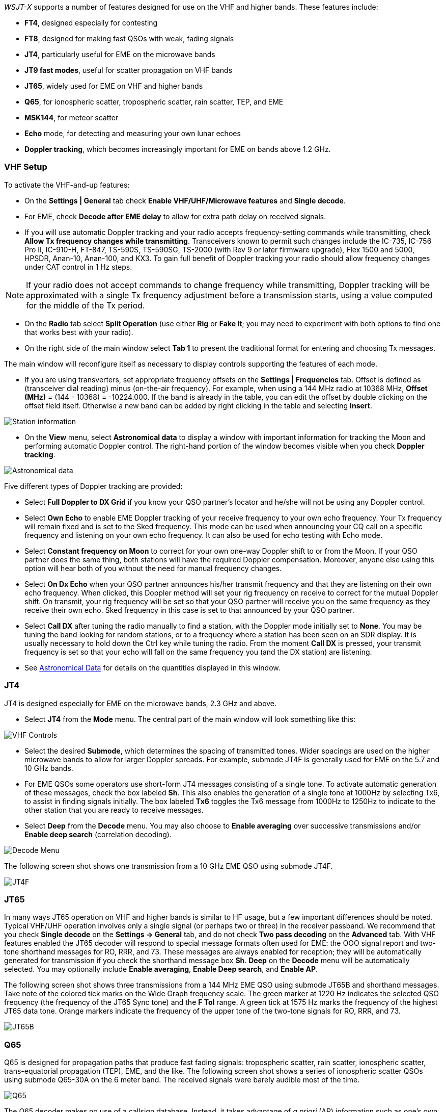 _WSJT-X_ supports a number of features designed for use on the VHF and
higher bands.  These features include:

- *FT4*, designed especially for contesting

- *FT8*, designed for making fast QSOs with weak, fading signals

- *JT4*, particularly useful for EME on the microwave bands

- *JT9 fast modes*, useful for scatter propagation on VHF bands

- *JT65*, widely used for EME on VHF and higher bands

- *Q65*, for ionospheric scatter, tropospheric scatter, rain scatter, 
TEP, and EME

- *MSK144*, for meteor scatter

- *Echo* mode, for detecting and measuring your own lunar echoes

- *Doppler tracking*, which becomes increasingly important for EME
on bands above 1.2 GHz.

[[VHF_SETUP]]
=== VHF Setup

To activate the VHF-and-up features:

- On the *Settings | General* tab check *Enable VHF/UHF/Microwave
features* and *Single decode*.

- For EME, check *Decode after EME delay* to allow for extra path
delay on received signals.

- If you will use automatic Doppler tracking and your radio accepts
frequency-setting commands while transmitting, check *Allow Tx
frequency changes while transmitting*.  Transceivers known to permit
such changes include the IC-735, IC-756 Pro II, IC-910-H, FT-847,
TS-590S, TS-590SG, TS-2000 (with Rev 9 or later firmware upgrade),
Flex 1500 and 5000, HPSDR, Anan-10, Anan-100, and KX3.  To gain full
benefit of Doppler tracking your radio should allow frequency changes
under CAT control in 1 Hz steps.

NOTE: If your radio does not accept commands to change frequency
while transmitting, Doppler tracking will be approximated with a
single Tx frequency adjustment before a transmission starts, using a
value computed for the middle of the Tx period.

- On the *Radio* tab select *Split Operation* (use either *Rig* or
*Fake It*; you may need to experiment with both options to find one
that works best with your radio).

- On the right side of the main window select *Tab 1* to present the
traditional format for entering and choosing Tx messages.

The main window will reconfigure itself as necessary to display
controls supporting the features of each mode.

- If you are using transverters, set appropriate frequency offsets on
the *Settings | Frequencies* tab.  Offset is defined as (transceiver
dial reading) minus (on-the-air frequency).  For example, when using a
144 MHz radio at 10368 MHz, *Offset (MHz)* = (144 - 10368) =
-10224.000.  If the band is already in the table, you can edit the
offset by double clicking on the offset field itself.  Otherwise a new
band can be added by right clicking in the table and selecting
*Insert*.

image::Add_station_info.png[align="center",alt="Station information"]

- On the *View* menu, select *Astronomical data* to display a window
with important information for tracking the Moon and performing
automatic Doppler control.  The right-hand portion of the window
becomes visible when you check *Doppler tracking*.

image::Astronomical_data.png[align="center",alt="Astronomical data"]

Five different types of Doppler tracking are provided:

- Select *Full Doppler to DX Grid* if you know your QSO partner's locator
and he/she will not be using any Doppler control.

- Select *Own Echo* to enable EME Doppler tracking of your receive
frequency to your own echo frequency. Your Tx frequency will remain fixed
and is set to the Sked frequency.  This mode can be used when announcing 
your CQ call on a specific frequency and listening on your own echo
frequency.  It can also be used for echo testing with Echo mode.

- Select *Constant frequency on Moon* to correct for your own one-way
Doppler shift to or from the Moon.  If your QSO partner does the same
thing, both stations will have the required Doppler compensation.
Moreover, anyone else using this option will hear both of you
without the need for manual frequency changes.

- Select *On Dx Echo* when your QSO partner announces his/her transmit
frequency and that they are listening on their own echo
frequency. When clicked, this Doppler method will set your rig
frequency on receive to correct for the mutual Doppler shift. On
transmit, your rig frequency will be set so that your QSO partner will
receive you on the same frequency as they receive their own echo.
Sked frequency in this case is set to that announced by your QSO
partner.

- Select *Call DX* after tuning the radio manually to find a station,
with the Doppler mode initially set to *None*. You may be tuning the band
looking for random stations, or to a frequency where a station has been
seen on an SDR display.  It is usually necessary to hold down the Ctrl key
while tuning the radio. From the moment *Call DX* is pressed, your 
transmit frequency is set so that your echo will fall on the same 
frequency you (and the DX station) are listening. 

- See <<ASTRODATA,Astronomical Data>> for details on the quantities
displayed in this window.

=== JT4

JT4 is designed especially for EME on the microwave bands, 2.3 GHz and
above.

- Select *JT4* from the *Mode* menu.  The central part of the main
window will look something like this:

image::VHF_controls.png[align="center",alt="VHF Controls"]

- Select the desired *Submode*, which determines the spacing of
transmitted tones. Wider spacings are used on the higher microwave
bands to allow for larger Doppler spreads. For example, submode JT4F
is generally used for EME on the 5.7 and 10 GHz bands.

- For EME QSOs some operators use short-form JT4 messages consisting
of a single tone.  To activate automatic generation of these messages,
check the box labeled *Sh*. This also enables the generation of a
single tone at 1000Hz by selecting Tx6, to assist in finding signals
initially.  The box labeled *Tx6* toggles the Tx6 message from 1000Hz
to 1250Hz to indicate to the other station that you are ready to
receive messages.

- Select *Deep* from the *Decode* menu.  You may also choose to
*Enable averaging* over successive transmissions and/or *Enable deep
search* (correlation decoding).

image::decode-menu.png[align="center",alt="Decode Menu"]

The following screen shot shows one transmission from a 10 GHz EME
QSO using submode JT4F.

image::JT4F.png[align="center",alt="JT4F"]

[[VHF_JT65]]
=== JT65

In many ways JT65 operation on VHF and higher bands is similar to HF
usage, but a few important differences should be noted.  Typical
VHF/UHF operation involves only a single signal (or perhaps two or
three) in the receiver passband.  We recommend that you check *Single
decode* on the *Settings -> General* tab, and do not check *Two pass
decoding* on the *Advanced* tab.  With VHF features enabled the JT65
decoder will respond to special message formats often used for EME:
the OOO signal report and two-tone shorthand messages for RO, RRR, and
73.  These messages are always enabled for reception; they will be
automatically generated for transmission if you check the shorthand
message box *Sh*.  *Deep* on the *Decode* menu will be automatically
selected.  You may optionally include *Enable averaging*, *Enable Deep
search*, and *Enable AP*.

The following screen shot shows three transmissions from a 144 MHz EME
QSO using submode JT65B and shorthand messages.  Take note of the
colored tick marks on the Wide Graph frequency scale.  The green
marker at 1220 Hz indicates the selected QSO frequency (the frequency
of the JT65 Sync tone) and the *F Tol* range.  A green tick at 1575 Hz
marks the frequency of the highest JT65 data tone.  Orange markers
indicate the frequency of the upper tone of the two-tone signals for
RO, RRR, and 73.

image::JT65B.png[align="center",alt="JT65B"]

=== Q65

Q65 is designed for propagation paths that produce fast fading
signals: tropospheric scatter, rain scatter, ionospheric scatter,
trans-equatorial propagation (TEP), EME, and the like.  The following
screen shot shows a series of ionospheric scatter QSOs using submode
Q65-30A on the 6 meter band.  The received signals were barely audible
most of the time.

image::Q65_6m_ionoscatter.png[align="center",alt="Q65"]

The Q65 decoder makes no use of a callsign database.  Instead, it
takes advantage of _a priori_ (AP) information such as one's own
callsign and the message word `CQ`.  In normal usage, as a QSO
progresses the available AP information increases to include the
callsign of the station being worked and perhaps also his/her 4-digit
grid locator.  The decoder takes advantage of whatever AP information
is available.  

For Q65 EME QSOs, particularly on the micriowave bands, some operators
use short-form messages consisting of a single tone.  To activate
automatic generation of these messages, check the box labeled *Sh*.
This also enables the generation of a single tone at 1000Hz by
selecting Tx6, to assist in finding signals initially.  The box
labeled *Tx6* switches the Tx6 message from 1000Hz to 1250Hz to
indicate to the other station that you are ready to receive messages.

// TIP: G3WDG has prepared a more detailed tutorial on using {QRA64_EME}. 

=== MSK144

Meteor scatter QSOs can be made any time on the VHF bands at distances
up to about 2100 km (1300 miles).  Completing a QSO takes longer in
the evening than in the morning, longer at higher frequencies, and
longer at distances close to the upper limit.  But with patience, 100
W or more, and a single yagi it can usually be done.  The
following screen shot shows two 15-second reception intervals
containing MSK144 signals from three different stations.

image::MSK144.png[align="center",alt="MSK144"]

Unlike other _WSJT-X_ modes, the MSK144 decoder operates in real time
during the reception sequence.  Decoded messages will appear on your
screen almost as soon as you hear them.

To configure _WSJT-X_ for MSK144 operation:

- Select *MSK144* from the *Mode* menu.

- Select *Fast* from the *Decode* menu.

- Set the audio receiving frequency to *Rx 1500 Hz*.

- Set frequency tolerance to *F Tol 100*.

- Set the *T/R* sequence duration to 15 s.

- To match decoding depth to your computer's capability, click
*Monitor* (if it's not already green) to start a receiving sequence.
Observe the percentage figure displayed on the _Receiving_ label in
the Status Bar:

image::Rx_pct_MSK144.png[align="center",alt="MSK144 Percent CPU"]

- The displayed number (here 17%) indicates the fraction of available
time being used for execution of the MSK144 real-time decoder.  If
this number is well below 100%, you may increase the decoding depth
from *Fast* to *Normal* or *Deep*, and increase *F Tol* from 100 to
200 Hz.

NOTE: Most modern multi-core computers can easily handle the optimum
parameters *Deep* and *F Tol 200*.  Older and slower machines may not
be able to keep up at these settings; at the *Fast* and *Normal*
settings there will be a small loss in decoding capability (relative
to *Deep*) for the weakest pings.

- T/R sequences of 15 seconds or less requires selecting your
transmitted messages very quickly.  Check *Auto Seq* to have the
computer make the necessary decisions automatically, based on the
messages received.

- For operation at 144 MHz or above you may find it helpful to use
short-format *Sh* messages for Tx3, Tx4, and Tx5.  These messages are
20 ms long, compared with 72 ms for full-length MSK144 messages.
Their information content is a 12-bit hash of the two callsigns,
rather than the callsigns themselves, plus a 4-bit numerical report,
acknowledgment (RRR), or sign-off (73).  Only the intended recipient
can decode short-messages.  They will be displayed with the callsigns
enclosed in <> angle brackets, as in the following model QSO

 CQ K1ABC FN42
                    K1ABC W9XYZ EN37
 W9XYZ K1ABC +02
                    <K1ABC W9XYZ> R+03
 <W9XYZ K1ABC> RRR
                    <K1ABC W9XYZ> 73

+

NOTE: There is little or no advantage to using MSK144 *Sh*
messages at 50 or 70 MHz.  At these frequencies, most pings are long
enough to support standard messages -- which have the advantage of
being readable by anyone listening in.

=== Echo Mode

*Echo* mode allows you to make sensitive measurements of your own
lunar echoes even when they are too weak to be heard. Select *Echo*
from the *Mode* menu, aim your antenna at the moon, pick a clear
frequency, and toggle click *Tx Enable*. _WSJT-X_ will then cycle
through the following loop every 6 seconds:

1. Transmit a 1500 Hz fixed tone for 2.3 s
2. Wait about 0.2 s for start of the return echo
3. Record the received signal for 2.3 s
4. Analyze, average, and display the results
5. Repeat from step 1

To make a sequence of echo tests:

- Select *Echo* from the *Mode* menu.

- Check *Doppler tracking* and *Constant frequency on the Moon* on the
Astronomical Data window.

- Be sure that your rig control has been set up for _Split Operation_,
using either *Rig* or *Fake It* on the *Settings | Radio* tab.

- Click *Enable Tx* on the main window to start a sequence of 6-second
cycles.

- _WSJT-X_ calculates and compensates for Doppler shift automatically.
As shown in the screen shot below, when proper Doppler corrections
have been applied your return echo should always appear at the center
of the plot area on the Echo Graph window.

image::echo_144.png[align="center",alt="Echo 144 MHz"]

=== Tips for EME

Until the advent of Q65, digital EME has mostly been done using JT65A
on the 50 MHz band, JT65B on 144 and 432 MHz, and JT65C on 1296 MHz.
On higher microwave bands typical choices have been JT65C or one of
the wider QRA64 or JT4 submodes, depending on the expected amount of
Doppler spread.  We now recommend a suitable submodes of Q65 for EME
on all bands: for example, Q65-60A on 50 and 144 MHz, -60B on
432 MHz, -60C on 1296 MHz, and -60D on 10 GHz.

JT4, JT65, and Q65 offer *Message Averaging* -- the summation of
subsequent transmissions that convey the same message -- to enable
decodes at signal-to-noise ratios several dB below the threshold for
single transmissions.  JT4 and JT65 also allow *Deep Search* decoding,
in which the decoder hypothesizes messages containing known or
previously decoded callsigns and tests them for reliability using a
correlation algorithm.  JT65 and Q65 offer _a priori_ (AP)
decoding, which takes advantage of naturally accumulating information
during a QSO.

////
The following tutorial aims to familiarize you with
these program features, all of which are of special interest for EME
and other extreme weak-signal conditions.

As a starting point, configure _WSJT-X_ as follows:

.Settings | General:
- *My Call* =  W9XYZ

- Check these boxes: *Enable VHF/UHF/Microwave features*, *Single
decode*, *Decode after EME delay*

.Settings | Advanced:

- *Random erasure patterns* = 7, *Aggressive decoding level* = 0,
*Two-pass decoding* = _unchecked_, *Waterfall spectra* =  _Most sensitive_

.Main window menus:

- *View* = Message averaging

- *Mode* = JT65

- *Decode:* *Deep* selected, *Enable averaging* checked,
  *Enable deep search* unchecked, *Enable AP* checked

.Main window:

- *F Tol* = 500, *Rx* 1500 *Hz*, *Submode* = B, *Sync* = 0

- *DX Call*, *DX Grid:* both empty

.Wide Graph:

- *Bins/Pixel* = 4, *N Avg* = 10

- Adjust the width of the window so that the frequency range extends
  up to at least 2400 Hz.

If you have not already done so, install the sample files available
for <<DOWNLOAD_SAMPLES,download>>.  Select *File | Open* and navigate
to ...\save\samples\JT65\JT65B\000000_0001.wav.

The waterfall should look something like the snapshot below. A barely
visible vertical trace appears at 1300 Hz.  This is the synchronizing
tone of a simulated JT65B signal with SNR = -26 dB.  

image::EME_Deep_0.png[align="center",alt="EME_Deep_0"]

The decoder recognizes the sync tone of a JT65 signal, but is unable
to decode it, producing only this line in the _Single Period Decodes_
panel:

 0001 -28  2.5 1300 #*

Press *F6* repeatedly, to read subsequent files.  When
five files have been read your display should look like this:

image::EME_Deep_1.png[align="center",alt="EME_Deep_1"]

The message `CQ K1ABC FN42` appears in the _Average Decodes_ panel,
flagged with the <<Decoded_Lines,end-of line label>> `f3`.  The label
means that decoding was accomplished with the Franke-Taylor 
algorithm, using the average of 3 transmissions.

The _Message Averaging_ window now looks like this:

image::EME_Deep_2.png[align="center",alt="EME_Deep_2"]

The `$` symbols mark lines corresponding to transmissions used in the
most recent attempt toward an average decode.

Hit the *F6* key again to read the sixth file.  You should now see the
message `K1ABC G4XYZ IO91` displayed in the _Average Decodes_ panel,
again with the `f3` label.  

Now pretend you are K1ABC (enter `K1ABC` and `FN42` as *My Call* and
*My Grid* on the *Settings | General* tab).  Click *Clear Avg* and
double-click *Erase* to start with a fresh screen.  Open the files
000000_0002.wav and 000000_0004.wav. You should now see the message
`K1ABC G4XYZ IO91` in the _Average Decodes_ panel.  Its end-of-line
flag `a22` indicates that this decode used *My Call* as _a priori_
(AP) information of type 2 (see Table 1 in <<AP_Decoding,AP
Decoding>>), and is based on the average of 2 transmissions.

You might wish to experiment with other combinations of entries for
*My Call*, *DX Call*, and *DX Grid*, and with toggling the various
options of the *Decode* menu on and off.  For best sensitivity, most
users will want to use *Deep* decoding with  *Enable averaging*, 
*Enable deep search*, and *Enable AP* all turned on.

////